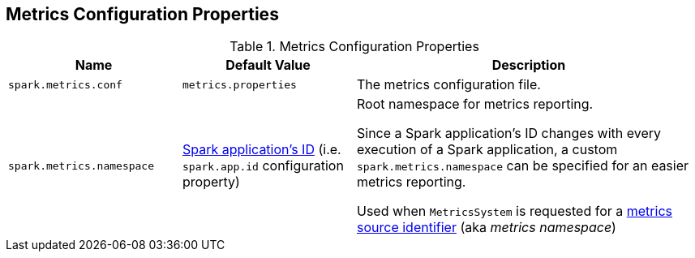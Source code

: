 == Metrics Configuration Properties

[[properties]]
.Metrics Configuration Properties
[cols="1,1,2",options="header",width="100%"]
|===
| Name
| Default Value
| Description

| [[spark.metrics.conf]] `spark.metrics.conf`
| `metrics.properties`
| The metrics configuration file.

| [[spark.metrics.namespace]] `spark.metrics.namespace`
| link:spark-SparkConf.adoc#spark.app.id[Spark application's ID] (i.e. `spark.app.id` configuration property)
| Root namespace for metrics reporting.

Since a Spark application's ID changes with every execution of a Spark application, a custom `spark.metrics.namespace` can be specified for an easier metrics reporting.

Used when `MetricsSystem` is requested for a link:spark-metrics-MetricsSystem.adoc#buildRegistryName[metrics source identifier] (aka _metrics namespace_)
|===
